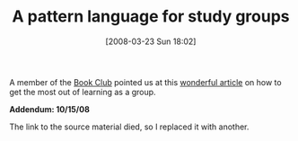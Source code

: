 #+POSTID: 77
#+DATE: [2008-03-23 Sun 18:02]
#+OPTIONS: toc:nil num:nil todo:nil pri:nil tags:nil ^:nil TeX:nil
#+CATEGORY: Link
#+TAGS: Learning
#+TITLE: A pattern language for study groups

A member of the [[http://www.geekbookclub.org./web/guest/home][Book Club]] pointed us at this [[http://www.industriallogic.com/papers/kh.html][wonderful article]] on how to get the most out of learning as a group.

*Addendum: 10/15/08*

The link to the source material died, so I replaced it with another.



